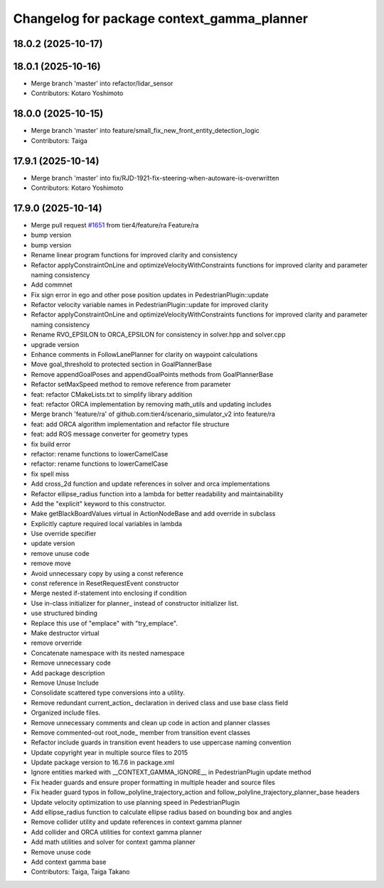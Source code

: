 ^^^^^^^^^^^^^^^^^^^^^^^^^^^^^^^^^^^^^^^^^^^
Changelog for package context_gamma_planner
^^^^^^^^^^^^^^^^^^^^^^^^^^^^^^^^^^^^^^^^^^^

18.0.2 (2025-10-17)
-------------------

18.0.1 (2025-10-16)
-------------------
* Merge branch 'master' into refactor/lidar_sensor
* Contributors: Kotaro Yoshimoto

18.0.0 (2025-10-15)
-------------------
* Merge branch 'master' into feature/small_fix_new_front_entity_detection_logic
* Contributors: Taiga

17.9.1 (2025-10-14)
-------------------
* Merge branch 'master' into fix/RJD-1921-fix-steering-when-autoware-is-overwritten
* Contributors: Kotaro Yoshimoto

17.9.0 (2025-10-14)
-------------------
* Merge pull request `#1651 <https://github.com/tier4/scenario_simulator_v2/issues/1651>`_ from tier4/feature/ra
  Feature/ra
* bump version
* bump version
* Rename linear program functions for improved clarity and consistency
* Refactor applyConstraintOnLine and optimizeVelocityWithConstraints functions for improved clarity and parameter naming consistency
* Add commnet
* Fix sign error in ego and other pose position updates in PedestrianPlugin::update
* Refactor velocity variable names in PedestrianPlugin::update for improved clarity
* Refactor applyConstraintOnLine and optimizeVelocityWithConstraints functions for improved clarity and parameter naming consistency
* Rename RVO_EPSILON to ORCA_EPSILON for consistency in solver.hpp and solver.cpp
* upgrade version
* Enhance comments in FollowLanePlanner for clarity on waypoint calculations
* Move goal_threshold to protected section in GoalPlannerBase
* Remove appendGoalPoses and appendGoalPoints methods from GoalPlannerBase
* Refactor setMaxSpeed method to remove reference from parameter
* feat: refactor CMakeLists.txt to simplify library addition
* feat: refactor ORCA implementation by removing math_utils and updating includes
* Merge branch 'feature/ra' of github.com:tier4/scenario_simulator_v2 into feature/ra
* feat: add ORCA algorithm implementation and refactor file structure
* feat: add ROS message converter for geometry types
* fix build error
* refactor: rename functions to lowerCamelCase
* refactor: rename functions to lowerCamelCase
* fix spell miss
* Add cross_2d function and update references in solver and orca implementations
* Refactor ellipse_radius function into a lambda for better readability and maintainability
* Add the "explicit" keyword to this constructor.
* Make getBlackBoardValues virtual in ActionNodeBase and add override in subclass
* Explicitly capture required local variables in lambda
* Use override specifier
* update version
* remove unuse code
* remove move
* Avoid unnecessary copy by using a const reference
* const reference in ResetRequestEvent constructor
* Merge nested if-statement into enclosing if condition
* Use in-class initializer for planner\_ instead of constructor initializer list.
* use structured binding
* Replace this use of "emplace" with "try_emplace".
* Make destructor virtual
* remove orverride
* Concatenate namespace with its nested namespace
* Remove unnecessary code
* Add package description
* Remove Unuse Include
* Consolidate scattered type conversions into a utility.
* Remove redundant current_action\_ declaration in derived class and use base class field
* Organized include files.
* Remove unnecessary comments and clean up code in action and planner classes
* Remove commented-out root_node\_ member from transition event classes
* Refactor include guards in transition event headers to use uppercase naming convention
* Update copyright year in multiple source files to 2015
* Update package version to 16.7.6 in package.xml
* Ignore entities marked with __CONTEXT_GAMMA_IGNORE_\_ in PedestrianPlugin update method
* Fix header guards and ensure proper formatting in multiple header and source files
* Fix header guard typos in follow_polyline_trajectory_action and follow_polyline_trajectory_planner_base headers
* Update velocity optimization to use planning speed in PedestrianPlugin
* Add ellipse_radius function to calculate ellipse radius based on bounding box and angles
* Remove collider utility and update references in context gamma planner
* Add collider and ORCA utilities for context gamma planner
* Add math utilities and solver for context gamma planner
* Remove unuse code
* Add context gamma base
* Contributors: Taiga, Taiga Takano
